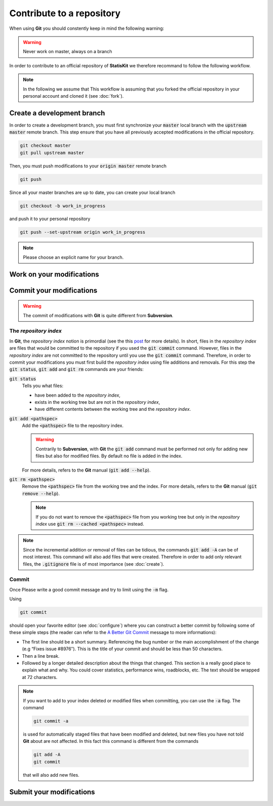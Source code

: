 Contribute to a repository
##########################

When using **Git** you should constently keep in mind the following warning:

.. warning::
    
    Never work on master, always on a branch

In order to contribute to an official repository of **StatisKit** we therefore recommand to follow the following workflow.

.. blockdiag::
    :align: center
    :scale: 500%
    :desctable:
    
    blockdiag {

        A [label = "Branch", shape="roundedbox", description="See `Create a development branch`_ section. |br|
                                                              In order to enable code review from mainteners, |br|
                                                              the development must be short (i.e. one branch |br|
                                                              for one task such as new feature, bug fix...)."];
        B [label = "Work", shape="roundedbox", description="See `Work on your modifications`_ section. |br|
                                                            In order to benefit from tools developped by |br|
                                                            mainteners and ensure code quality, |br|
                                                            the development must respect some guidelines."];
        C [label = "Commit", shape="roundedbox", description="See `Commit your modifications`_ section."];
        D [label = "Upload ?", shape="diamond", description="If you want to upload your modifications to |br|
                                                             your personal repository, you shoud use the |br|
                                                             :code:`git push` command. Otherwise, you can |br|
                                                             continue to add commits."];
        E [label = "Finished ?", shape="diamond", description="If your work on the branch is done, you |br|
                                                               should submit your modifications to the |br|
                                                               official repository. Otherwise, you can |br|
                                                               continue to add commits."];
        F [label = "Submit", shape="roundedbox", description="See `Submit your modifications`_ section."];
        
        A -> B -> C;
        C -> D;
            
        D -> B;
        E -> B [label = "No"];

        group {
            orientation = portrait;
            color = "#FFFFFF";
            
            D -> E;
            E -> F;
        }
    }

.. |br| raw:: html

   <br />

.. note::

    In the following we assume that This workflow is assuming that you forked the official repository in your personal account and cloned it (see :doc:`fork`).

Create a development branch
===========================

In order to create a development branch, you must first synchronize your :code:`master` local branch with the :code:`upstream master` remote branch.
This step ensure that you have all previously accepted modifications in the official repository.

.. code-block:: bash

    git checkout master
    git pull upstream master

Then, you must push modifications to your :code:`origin master` remote branch

.. code-block:: bash

    git push

Since all your master branches are up to date, you can create your local branch

.. code-block:: bash

    git checkout -b work_in_progress

and push it to your personal repository

.. code-block:: bash

    git push --set-upstream origin work_in_progress


.. note::

    Please choose an explicit name for your branch.


Work on your modifications
==========================

Commit your modifications
=========================

.. warning::

    The commit of modifications with **Git** is quite different from **Subversion**.

The *repository index*
----------------------

In **Git**, the *repository index* notion is primordial (see the this `post <http://www.gitguys.com/topics/whats-the-deal-with-the-git-index/>`_ for more details).
In short, files in the *repository index* are files that would be committed to the repository if you used the :code:`git commit` command.
However, files in the *repository index* are not committed to the repository until you use the :code:`git commit` command.
Therefore, in order to commit your modifications you must first build the *repository index* using file additions and removals.
For this step the :code:`git status`, :code:`git add` and :code:`git rm` commands are your friends:

:code:`git status`
    Tells you what files:

    * have been added to the *repository index*,
    * exists in the working tree but are not in the *repository index*,
    * have different contents between the working tree and the *repository index*.

:code:`git add <pathspec>`
    Add the :code:`<pathspec>` file to the repository index.
    
    .. warning::
    
        Contrarily to **Subversion**, with **Git** the :code:`git add` command must be performed not only for adding new files but also for modified files.
        By default no file is added in the index.
       
    For more details, refers to the **Git** manual (:code:`git add --help`).

:code:`git rm <pathspec>`
    Remove the :code:`<pathspec>` file from the working tree and the index.
    For more details, refers to the **Git** manual (:code:`git remove --help`).

    .. note::

        If you do not want to remove the  :code:`<pathspec>` file from you working tree but only in the *repository index* use :code:`git rm --cached <pathspec>` instead.

.. note::

    Since the incremental addition or removal of files can be tidious, the commands :code:`git add -A` can be of most interest.
    This command will also add files that were created.
    Therefore in order to add only relevant files, the :code:`.gitignore` file is of most importance (see :doc:`create`). 


Commit
------

Once 
Please write a good commit message and try to limit using the :code:`-m` flag.

Using

.. code-block:: bash
    
    git commit

should open your favorite editor (see :doc:`configure`) where you can construct a better commit by following some of these simple steps (the reader can refer to the `A Better Git Commit <https://web-design-weekly.com/2013/09/01/a-better-git-commit/>`_ message to more informations):

* The first line should be a short summary.
  Referencing the bug number or the main accomplishment of the change (e.g “Fixes issue #8976″).
  This is the title of your commit and should be less than 50 characters.

* Then a line break.

* Followed by a longer detailed description about the things that changed.
  This section is a really good place to explain what and why.
  You could cover statistics, performance wins, roadblocks, etc. The text should be wrapped at 72 characters.

.. note::

    If you want to add to your index deleted or modified files when committing, you can use the :code:`-a` flag.
    The command

    .. code-block:: bash
    
        git commit -a

    is used for automatically staged files that have been modified and deleted, but new files you have not told **Git** about are not affected.
    In this fact this command is different from the commands

    .. code-block:: bash

        git add -A
        git commit

    that will also add new files.

.. blockdiag::

   blockdiag {
       A [label = "Is the commit a save ?", shape="diamond"];
       B [label = ":code:`git commit -m 'A short message'", shape="roundedbox"];
       C [label = "Commit your\nmodifications", shape="roundedbox"];
       D [label = "Work\nfinished ?", shape="diamond"];
       E [label = "Submit your\nmodifications", shape="roundedbox"];

       A -> B -> C;
       C -> D;
       D -> B [label = "No"];
       D -> E [label = "Yes"];
   }


Submit your modifications
=========================
